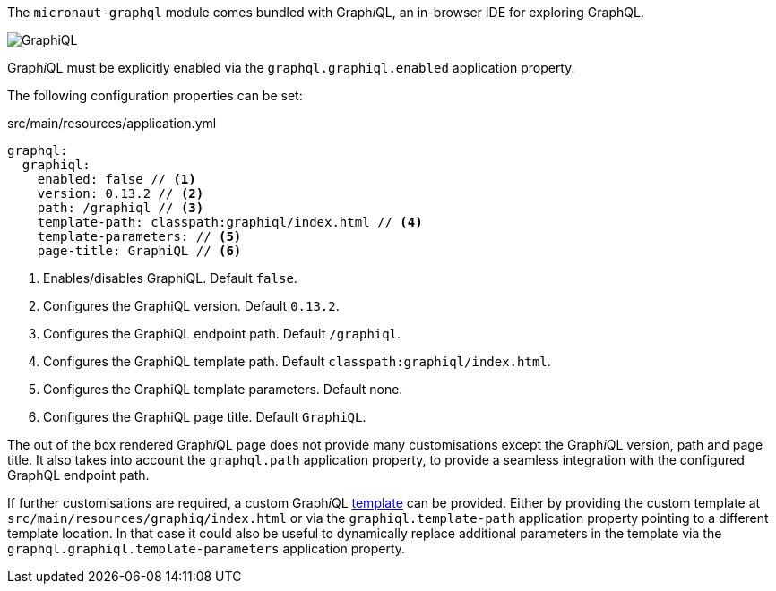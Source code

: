 The `micronaut-graphql` module comes bundled with Graph__i__QL, an in-browser IDE for exploring GraphQL.

image::graphiql.png[GraphiQL]

Graph__i__QL must be explicitly enabled via the `graphql.graphiql.enabled` application property.

The following configuration properties can be set:

.src/main/resources/application.yml
[source,yaml]
----
graphql:
  graphiql:
    enabled: false // <1>
    version: 0.13.2 // <2>
    path: /graphiql // <3>
    template-path: classpath:graphiql/index.html // <4>
    template-parameters: // <5>
    page-title: GraphiQL // <6>
----
<1> Enables/disables GraphiQL. Default `false`.
<2> Configures the GraphiQL version. Default `0.13.2`.
<3> Configures the GraphiQL endpoint path. Default `/graphiql`.
<4> Configures the GraphiQL template path. Default `classpath:graphiql/index.html`.
<5> Configures the GraphiQL template parameters. Default none.
<6> Configures the GraphiQL page title. Default `GraphiQL`.

The out of the box rendered Graph__i__QL page does not provide many customisations except the Graph__i__QL version, path and page title.
It also takes into account the `graphql.path` application property,
to provide a seamless integration with the configured GraphQL endpoint path.

If further customisations are required, a custom Graph__i__QL
https://github.com/micronaut-projects/micronaut-graphql/blob/serving-over-http/graphql/src/main/resources/graphiql/index.html[template]
can be provided. Either by providing the custom template at `src/main/resources/graphiq/index.html` or via the `graphiql.template-path`
application property pointing to a different template location.
In that case it could also be useful to dynamically replace additional parameters in the template via the `graphql.graphiql.template-parameters`
application property.
